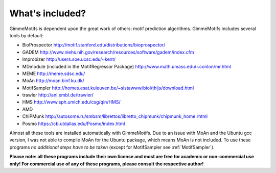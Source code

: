 What's included?
================

GimmeMotifs is dependent upon the great work of others: motif prediction
algorithms. GimmeMotifs includes several tools by default:

-  BioProspector http://motif.stanford.edu/distributions/bioprospector/

-  GADEM
   http://www.niehs.nih.gov/research/resources/software/gadem/index.cfm

-  Improbizer http://users.soe.ucsc.edu/~kent/

-  MDmodule (included in the MotifRegressor Package)
   http://www.math.umass.edu/~conlon/mr.html

-  MEME http://meme.sdsc.edu/

-  MoAn http://moan.binf.ku.dk/

-  MotifSampler
   http://homes.esat.kuleuven.be/~sistawww/bioi/thijs/download.html

-  trawler http://ani.embl.de/trawler/

-  HMS http://www.sph.umich.edu/csg/qin/HMS/

-  AMD 

-  ChIPMunk http://autosome.ru/smbsm/librettos/libretto_chipmunk/chipmunk_home.rhtml

-  Posmo https://cb.utdallas.edu/Posmo/index.html

Almost all these tools are installed automatically with GimmeMotifs. Due to an
issue with MoAn and the Ubuntu gcc version, I was not able to compile
MoAn for the Ubuntu package, which means MoAn is not included. To use
these programs *no additional steps have to be taken* (except for
MotifSampler see :ref:`MotifSampler`). 

**Please note: all these programs include their own license and most are free
for academic or non-commercial use only! For commercial use of any of these 
programs, please consult the respective author!**
